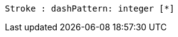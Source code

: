 // Dashes

[plantuml, target=diagram-classes, format=png]
....
Stroke : dashPattern: integer [*]
....
